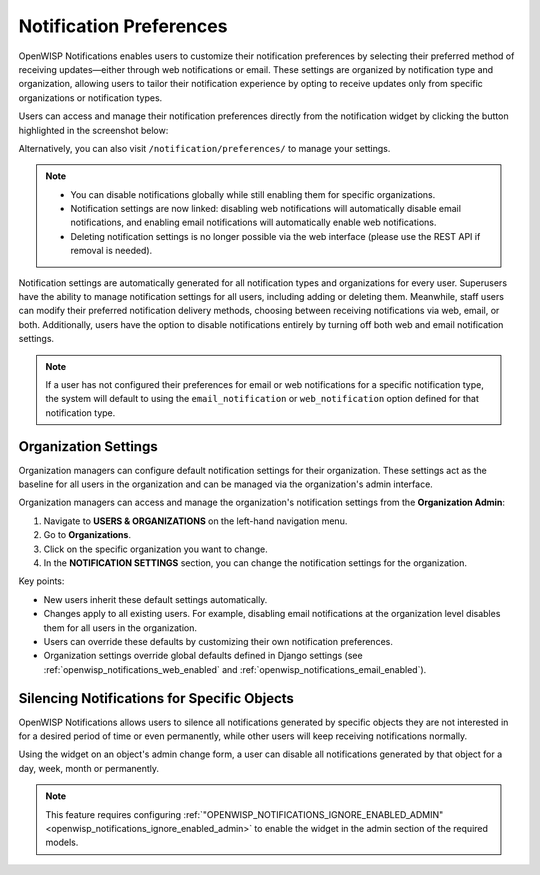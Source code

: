 Notification Preferences
========================

.. image:: https://raw.githubusercontent.com/openwisp/openwisp-notifications/docs/docs/images/25/notifications/preference-page.png
    :target: https://raw.githubusercontent.com/openwisp/openwisp-notifications/docs/docs/images/25/notifications/preference-page.png
    :align: center

OpenWISP Notifications enables users to customize their notification
preferences by selecting their preferred method of receiving
updates—either through web notifications or email. These settings are
organized by notification type and organization, allowing users to tailor
their notification experience by opting to receive updates only from
specific organizations or notification types.

Users can access and manage their notification preferences directly from
the notification widget by clicking the button highlighted in the
screenshot below:

.. image:: https://raw.githubusercontent.com/openwisp/openwisp-notifications/docs/docs/images/25/notifications/notification-preferences-button.png
    :target: https://raw.githubusercontent.com/openwisp/openwisp-notifications/docs/docs/images/25/notifications/notification-preferences-button.png
    :align: center

Alternatively, you can also visit ``/notification/preferences/`` to manage
your settings.

.. note::

    - You can disable notifications globally while still enabling them for
      specific organizations.
    - Notification settings are now linked: disabling web notifications
      will automatically disable email notifications, and enabling email
      notifications will automatically enable web notifications.
    - Deleting notification settings is no longer possible via the web
      interface (please use the REST API if removal is needed).

Notification settings are automatically generated for all notification
types and organizations for every user. Superusers have the ability to
manage notification settings for all users, including adding or deleting
them. Meanwhile, staff users can modify their preferred notification
delivery methods, choosing between receiving notifications via web, email,
or both. Additionally, users have the option to disable notifications
entirely by turning off both web and email notification settings.

.. note::

    If a user has not configured their preferences for email or web
    notifications for a specific notification type, the system will
    default to using the ``email_notification`` or ``web_notification``
    option defined for that notification type.

Organization Settings
---------------------

Organization managers can configure default notification settings for
their organization. These settings act as the baseline for all users in
the organization and can be managed via the organization's admin
interface.

Organization managers can access and manage the organization's
notification settings from the **Organization Admin**:

1. Navigate to **USERS & ORGANIZATIONS** on the left-hand navigation menu.
2. Go to **Organizations**.
3. Click on the specific organization you want to change.
4. In the **NOTIFICATION SETTINGS** section, you can change the
   notification settings for the organization.

.. image:: https://raw.githubusercontent.com/openwisp/openwisp-notifications/docs/docs/images/25/notifications/organization-preferences.png
    :target: https://raw.githubusercontent.com/openwisp/openwisp-notifications/docs/docs/images/25/notifications/organization-preferences.png
    :align: center

Key points:

- New users inherit these default settings automatically.
- Changes apply to all existing users. For example, disabling email
  notifications at the organization level disables them for all users in
  the organization.
- Users can override these defaults by customizing their own notification
  preferences.
- Organization settings override global defaults defined in Django
  settings (see :ref:`openwisp_notifications_web_enabled` and
  :ref:`openwisp_notifications_email_enabled`).

.. _notifications_silencing:

Silencing Notifications for Specific Objects
--------------------------------------------

.. image:: https://raw.githubusercontent.com/openwisp/openwisp-notifications/docs/docs/images/silence-notifications.png
    :target: https://raw.githubusercontent.com/openwisp/openwisp-notifications/docs/docs/images/silence-notifications.png
    :align: center

OpenWISP Notifications allows users to silence all notifications generated
by specific objects they are not interested in for a desired period of
time or even permanently, while other users will keep receiving
notifications normally.

Using the widget on an object's admin change form, a user can disable all
notifications generated by that object for a day, week, month or
permanently.

.. note::

    This feature requires configuring
    :ref:`"OPENWISP_NOTIFICATIONS_IGNORE_ENABLED_ADMIN"
    <openwisp_notifications_ignore_enabled_admin>` to enable the widget in
    the admin section of the required models.

